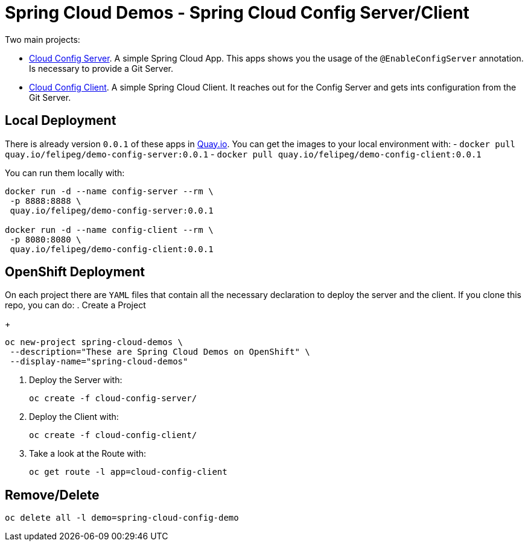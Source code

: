 = Spring Cloud Demos -  Spring Cloud Config Server/Client

Two main projects:

- link:cloud-config-server/[Cloud Config Server]. A simple Spring Cloud App. This apps shows you the usage of the `@EnableConfigServer` annotation. Is necessary to provide a Git Server.
- link:cloud-config-client/[Cloud Config Client]. A simple Spring Cloud Client. It reaches out for the Config Server and gets ints configuration from the Git Server.


== Local Deployment

There is already version `0.0.1` of these apps in https://quay.io/repository/[Quay.io]. You can get the images to your local environment with:
- `docker pull quay.io/felipeg/demo-config-server:0.0.1`
- `docker pull quay.io/felipeg/demo-config-client:0.0.1`

You can run them locally with:
[source,shell]
----
docker run -d --name config-server --rm \
 -p 8888:8888 \
 quay.io/felipeg/demo-config-server:0.0.1

docker run -d --name config-client --rm \
 -p 8080:8080 \
 quay.io/felipeg/demo-config-client:0.0.1
----

== OpenShift Deployment

On each project there are `YAML` files that contain all the necessary declaration to deploy the server and the client.
If you clone this repo, you can do:
. Create a Project
+
[source,shell]
----
oc new-project spring-cloud-demos \
 --description="These are Spring Cloud Demos on OpenShift" \
 --display-name="spring-cloud-demos"
----
. Deploy the Server with:
+
[source,shell]
----
oc create -f cloud-config-server/
----
. Deploy the Client with:
+
[source,shell]
----
oc create -f cloud-config-client/
----
. Take a look at the Route with:
+
[source,shell]
----
oc get route -l app=cloud-config-client
----

== Remove/Delete
[source,shell]
----
oc delete all -l demo=spring-cloud-config-demo
----